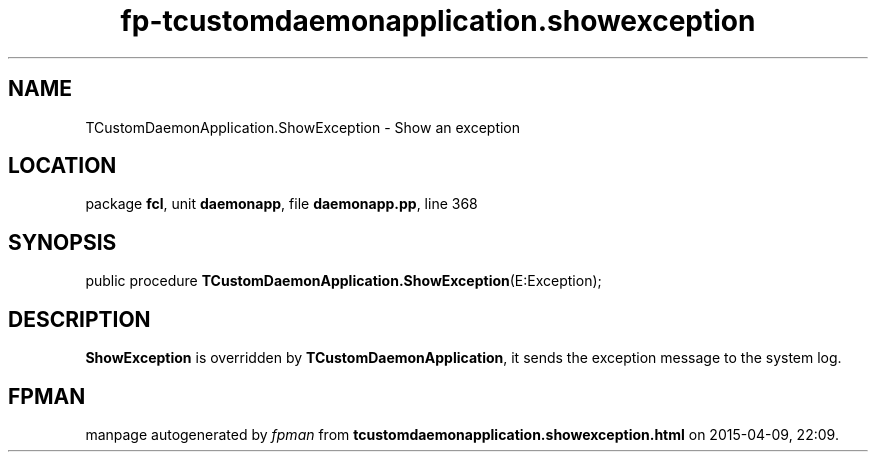 .\" file autogenerated by fpman
.TH "fp-tcustomdaemonapplication.showexception" 3 "2014-03-14" "fpman" "Free Pascal Programmer's Manual"
.SH NAME
TCustomDaemonApplication.ShowException - Show an exception
.SH LOCATION
package \fBfcl\fR, unit \fBdaemonapp\fR, file \fBdaemonapp.pp\fR, line 368
.SH SYNOPSIS
public procedure \fBTCustomDaemonApplication.ShowException\fR(E:Exception);
.SH DESCRIPTION
\fBShowException\fR is overridden by \fBTCustomDaemonApplication\fR, it sends the exception message to the system log.


.SH FPMAN
manpage autogenerated by \fIfpman\fR from \fBtcustomdaemonapplication.showexception.html\fR on 2015-04-09, 22:09.

